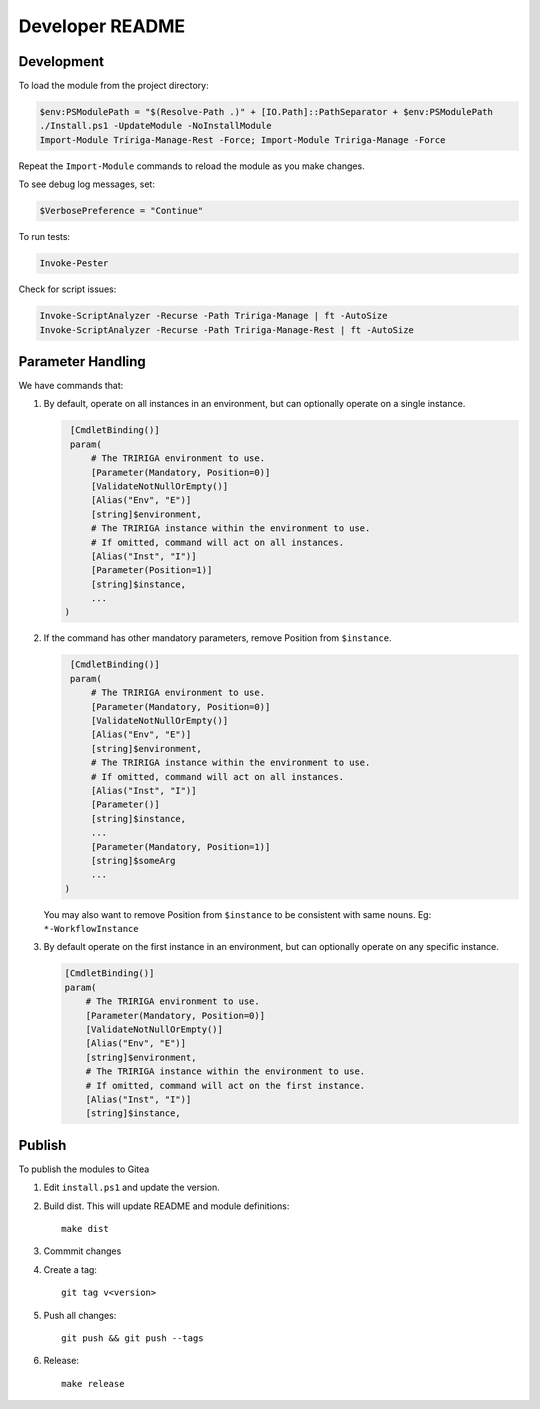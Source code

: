 Developer README
================

Development
-----------
To load the module from the project directory:

.. code:: ps1

    $env:PSModulePath = "$(Resolve-Path .)" + [IO.Path]::PathSeparator + $env:PSModulePath
    ./Install.ps1 -UpdateModule -NoInstallModule
    Import-Module Tririga-Manage-Rest -Force; Import-Module Tririga-Manage -Force

Repeat the ``Import-Module`` commands to reload the module as you make changes.

To see debug log messages, set:

.. code:: ps1

    $VerbosePreference = "Continue"

To run tests:

.. code:: ps1

    Invoke-Pester

Check for script issues:

.. code:: ps1

    Invoke-ScriptAnalyzer -Recurse -Path Tririga-Manage | ft -AutoSize
    Invoke-ScriptAnalyzer -Recurse -Path Tririga-Manage-Rest | ft -AutoSize

Parameter Handling
------------------
We have commands that:

#. By default, operate on all instances in an environment, but can optionally
   operate on a single instance.

   .. code:: ps1

     [CmdletBinding()]
     param(
         # The TRIRIGA environment to use.
         [Parameter(Mandatory, Position=0)]
         [ValidateNotNullOrEmpty()]
         [Alias("Env", "E")]
         [string]$environment,
         # The TRIRIGA instance within the environment to use.
         # If omitted, command will act on all instances.
         [Alias("Inst", "I")]
         [Parameter(Position=1)]
         [string]$instance,
         ...
    )

#. If the command has other mandatory parameters, remove Position from ``$instance``.

   .. code:: ps1

     [CmdletBinding()]
     param(
         # The TRIRIGA environment to use.
         [Parameter(Mandatory, Position=0)]
         [ValidateNotNullOrEmpty()]
         [Alias("Env", "E")]
         [string]$environment,
         # The TRIRIGA instance within the environment to use.
         # If omitted, command will act on all instances.
         [Alias("Inst", "I")]
         [Parameter()]
         [string]$instance,
         ...
         [Parameter(Mandatory, Position=1)]
         [string]$someArg
         ...
    )

   You may also want to remove Position from ``$instance`` to be consistent
   with same nouns. Eg: ``*-WorkflowInstance``

#. By default operate on the first instance in an environment, but can
   optionally operate on any specific instance.

   .. code:: ps1

       [CmdletBinding()]
       param(
           # The TRIRIGA environment to use.
           [Parameter(Mandatory, Position=0)]
           [ValidateNotNullOrEmpty()]
           [Alias("Env", "E")]
           [string]$environment,
           # The TRIRIGA instance within the environment to use.
           # If omitted, command will act on the first instance.
           [Alias("Inst", "I")]
           [string]$instance,

Publish
-------
To publish the modules to Gitea

#. Edit ``install.ps1`` and update the version.
#. Build dist. This will update README and module definitions::

        make dist

#. Commmit changes
#. Create a tag::

        git tag v<version>

#. Push all changes::

        git push && git push --tags

#. Release::

        make release
